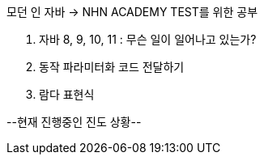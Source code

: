 ######
모던 인 자바 -> NHN ACADEMY TEST를 위한 공부

1. 자바 8, 9, 10, 11 : 무슨 일이 일어나고 있는가?

2. 동작 파라미터화 코드 전달하기

3. 람다 표현식

--현재 진행중인 진도 상황--
